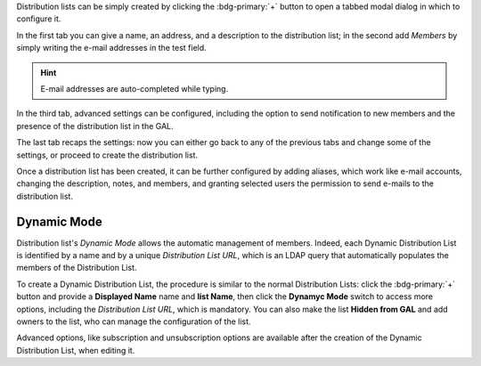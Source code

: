 Distribution lists can be simply created by clicking the
:bdg-primary:`+` button to open a tabbed modal dialog in which to
configure it.

In the first tab you can give a name, an address, and a description to
the distribution list; in the second add *Members* by simply writing
the e-mail addresses in the test field.

.. hint:: E-mail addresses are auto-completed while typing.

In the third tab, advanced settings can be configured, including the
option to send notification to new members and the presence of the
distribution list in the GAL.

The last tab recaps the settings: now you can either go back to any of
the previous tabs and change some of the settings, or proceed to
create the distribution list.

Once a distribution list has been created, it can be further
configured by adding aliases, which work like e-mail accounts,
changing the description, notes, and members, and granting selected
users the permission to send e-mails to the distribution list.

Dynamic Mode
------------

Distribution list's *Dynamic Mode* allows the automatic management of
members. Indeed, each Dynamic Distribution List is identified by a
name and by a unique *Distribution List URL*, which is an LDAP query
that automatically populates the members of the Distribution List.

To create a Dynamic Distribution List, the procedure is similar to the
normal Distribution Lists: click the :bdg-primary:`+` button and
provide a **Displayed Name** name and **list Name**, then click the
**Dynamyc Mode** switch to access more options, including the
*Distribution List URL*, which is mandatory. You can also make the
list **Hidden from GAL** and add owners to the list, who can manage
the configuration of the list.

Advanced options, like subscription and unsubscription options are
available after the creation of the Dynamic Distribution List, when
editing it.

